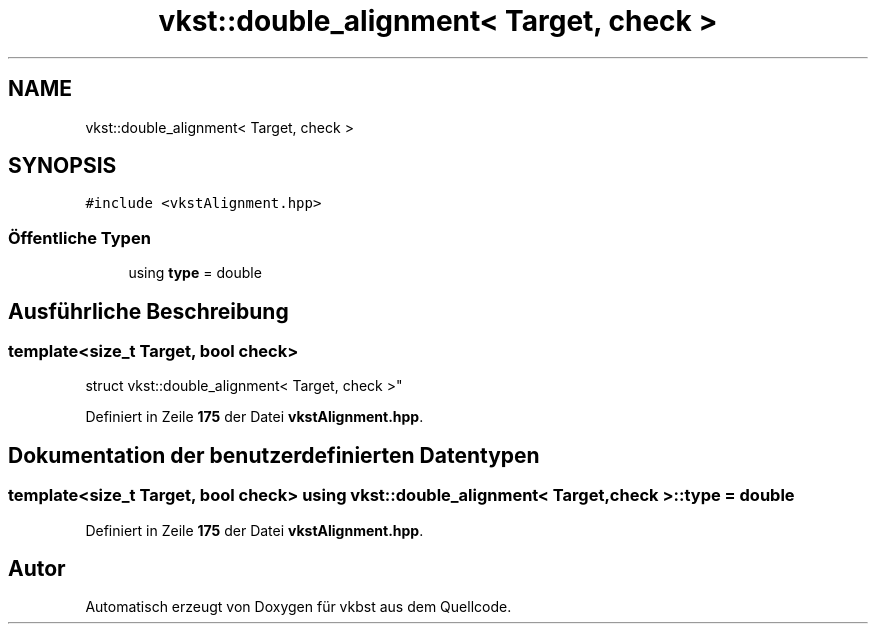 .TH "vkst::double_alignment< Target, check >" 3 "vkbst" \" -*- nroff -*-
.ad l
.nh
.SH NAME
vkst::double_alignment< Target, check >
.SH SYNOPSIS
.br
.PP
.PP
\fC#include <vkstAlignment\&.hpp>\fP
.SS "Öffentliche Typen"

.in +1c
.ti -1c
.RI "using \fBtype\fP = double"
.br
.in -1c
.SH "Ausführliche Beschreibung"
.PP 

.SS "template<size_t Target, bool check>
.br
struct vkst::double_alignment< Target, check >"
.PP
Definiert in Zeile \fB175\fP der Datei \fBvkstAlignment\&.hpp\fP\&.
.SH "Dokumentation der benutzerdefinierten Datentypen"
.PP 
.SS "template<size_t Target, bool check> using \fBvkst::double_alignment\fP< Target, check >::type =  double"

.PP
Definiert in Zeile \fB175\fP der Datei \fBvkstAlignment\&.hpp\fP\&.

.SH "Autor"
.PP 
Automatisch erzeugt von Doxygen für vkbst aus dem Quellcode\&.
